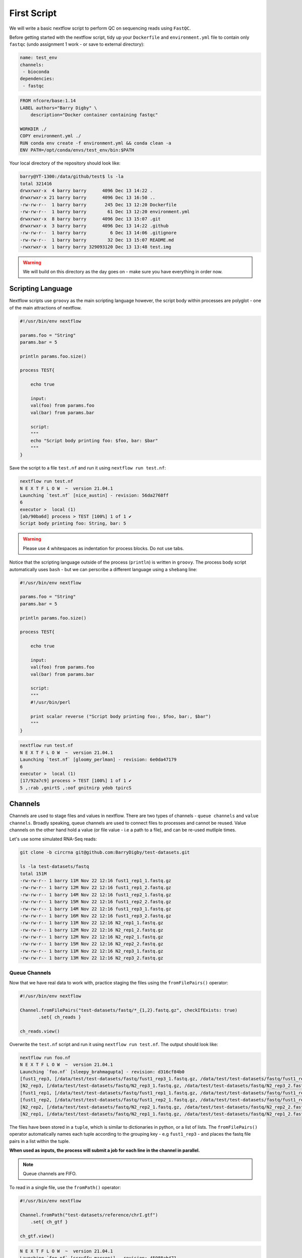 First Script
============

We will write a basic nextflow script to perform QC on sequencing reads using ``FastQC``.

Before getting started with the nextflow script, tidy up your ``Dockerfile`` and ``environment.yml`` file to contain only ``fastqc`` (undo assignment 1 work - or save to external directory):

.. code-block:: yaml

    name: test_env
    channels:
     - bioconda
    dependencies:
     - fastqc

.. code-block:: dockerfile 

    FROM nfcore/base:1.14
    LABEL authors="Barry Digby" \
        description="Docker container containing fastqc"

    WORKDIR ./
    COPY environment.yml ./
    RUN conda env create -f environment.yml && conda clean -a
    ENV PATH=/opt/conda/envs/test_env/bin:$PATH

Your local directory of the repository should look like:

.. code-block:: bash

    barry@YT-1300:/data/github/test$ ls -la
    total 321416
    drwxrwxr-x  4 barry barry      4096 Dec 13 14:22 .
    drwxrwxr-x 21 barry barry      4096 Dec 13 16:50 ..
    -rw-rw-r--  1 barry barry       245 Dec 13 12:20 Dockerfile
    -rw-rw-r--  1 barry barry        61 Dec 13 12:20 environment.yml
    drwxrwxr-x  8 barry barry      4096 Dec 13 15:07 .git
    drwxrwxr-x  3 barry barry      4096 Dec 13 14:22 .github
    -rw-rw-r--  1 barry barry         6 Dec 13 14:06 .gitignore
    -rw-rw-r--  1 barry barry        32 Dec 13 15:07 README.md
    -rwxrwxr-x  1 barry barry 329093120 Dec 13 13:48 test.img

.. warning::
    
    We will build on this directory as the day goes on - make sure you have everything in order now. 

Scripting Language
------------------

Nextflow scripts use ``groovy`` as the main scripting language however, the script body within processes are polyglot - one of the main attractions of nextflow. 

.. code-block:: groovy 

    #!/usr/bin/env nextflow 

    params.foo = "String"
    params.bar = 5

    println params.foo.size() 

    process TEST{

        echo true

        input:
        val(foo) from params.foo
        val(bar) from params.bar

        script:
        """
        echo "Script body printing foo: $foo, bar: $bar"
        """
    }

Save the script to a file ``test.nf`` and run it using ``nextflow run test.nf``:

.. code-block:: bash

    nextflow run test.nf
    N E X T F L O W  ~  version 21.04.1
    Launching `test.nf` [nice_austin] - revision: 56da2768ff
    6
    executor >  local (1)
    [ab/90ba6d] process > TEST [100%] 1 of 1 ✔
    Script body printing foo: String, bar: 5

.. warning::

    Please use 4 whitespaces as indentation for process blocks. Do not use tabs.

Notice that the scripting language outside of the process (``println``) is written in ``groovy``. The process body script automatically uses ``bash`` - but we can perscribe a different language using a ``shebang`` line:

.. code-block:: groovy

    #!/usr/bin/env nextflow 

    params.foo = "String"
    params.bar = 5

    println params.foo.size() 

    process TEST{

        echo true

        input:
        val(foo) from params.foo
        val(bar) from params.bar

        script:
        """
        #!/usr/bin/perl
        
        print scalar reverse ("Script body printing foo:, $foo, bar:, $bar")
        """
    }

.. code-block:: bash

    nextflow run test.nf
    N E X T F L O W  ~  version 21.04.1
    Launching `test.nf` [gloomy_perlman] - revision: 6e0da47179
    6
    executor >  local (1)
    [17/92a7c9] process > TEST [100%] 1 of 1 ✔
    5 ,:rab ,gnirtS ,:oof gnitnirp ydob tpircS

Channels
--------

Channels are used to stage files and values in nextflow. There are two types of channels - ``queue channels`` and ``value channels``. Broadly speaking, queue channels are used to connect files to processes and cannot be reused. Value channels on the other hand hold a value (or file value - i.e a path to a file), and can be re-used mutliple times. 

Let's use some simulated RNA-Seq reads:

.. code-block:: bash

    git clone -b circrna git@github.com:BarryDigby/test-datasets.git

    ls -la test-datasets/fastq
    total 151M
    -rw-rw-r-- 1 barry 11M Nov 22 12:16 fust1_rep1_1.fastq.gz
    -rw-rw-r-- 1 barry 12M Nov 22 12:16 fust1_rep1_2.fastq.gz
    -rw-rw-r-- 1 barry 14M Nov 22 12:16 fust1_rep2_1.fastq.gz
    -rw-rw-r-- 1 barry 15M Nov 22 12:16 fust1_rep2_2.fastq.gz
    -rw-rw-r-- 1 barry 14M Nov 22 12:16 fust1_rep3_1.fastq.gz
    -rw-rw-r-- 1 barry 16M Nov 22 12:16 fust1_rep3_2.fastq.gz
    -rw-rw-r-- 1 barry 11M Nov 22 12:16 N2_rep1_1.fastq.gz
    -rw-rw-r-- 1 barry 12M Nov 22 12:16 N2_rep1_2.fastq.gz
    -rw-rw-r-- 1 barry 12M Nov 22 12:16 N2_rep2_1.fastq.gz
    -rw-rw-r-- 1 barry 15M Nov 22 12:16 N2_rep2_2.fastq.gz
    -rw-rw-r-- 1 barry 11M Nov 22 12:16 N2_rep3_1.fastq.gz
    -rw-rw-r-- 1 barry 13M Nov 22 12:16 N2_rep3_2.fastq.gz

Queue Channels
##############

Now that we have real data to work with, practice staging the files using the ``fromFilePairs()`` operator:

.. code-block:: groovy

    #!/usr/bin/env nextflow 

    Channel.fromFilePairs("test-datasets/fastq/*_{1,2}.fastq.gz", checkIfExists: true)
           .set{ ch_reads }

    ch_reads.view()

Overwrite the ``test.nf`` script and run it using ``nextflow run test.nf``. The output should look like:

.. code-block:: bash

    nextflow run foo.nf 
    N E X T F L O W  ~  version 21.04.1
    Launching `foo.nf` [sleepy_brahmagupta] - revision: d316cf84b0
    [fust1_rep3, [/data/test/test-datasets/fastq/fust1_rep3_1.fastq.gz, /data/test/test-datasets/fastq/fust1_rep3_2.fastq.gz]]
    [N2_rep3, [/data/test/test-datasets/fastq/N2_rep3_1.fastq.gz, /data/test/test-datasets/fastq/N2_rep3_2.fastq.gz]]
    [fust1_rep1, [/data/test/test-datasets/fastq/fust1_rep1_1.fastq.gz, /data/test/test-datasets/fastq/fust1_rep1_2.fastq.gz]]
    [fust1_rep2, [/data/test/test-datasets/fastq/fust1_rep2_1.fastq.gz, /data/test/test-datasets/fastq/fust1_rep2_2.fastq.gz]]
    [N2_rep2, [/data/test/test-datasets/fastq/N2_rep2_1.fastq.gz, /data/test/test-datasets/fastq/N2_rep2_2.fastq.gz]]
    [N2_rep1, [/data/test/test-datasets/fastq/N2_rep1_1.fastq.gz, /data/test/test-datasets/fastq/N2_rep1_2.fastq.gz]]

The files have been stored in a ``tuple``, which is similar to dictionaries in python, or a list of lists. The ``fromFilePairs()`` operator automatically names each tuple according to the grouping key - e.g ``fust1_rep3`` - and places the fastq file pairs in a list within the tuple.

**When used as inputs, the process will submit a job for each line in the channel in parallel.**

.. note::

    Queue channels are FIFO.

To read in a single file, use the ``fromPath()`` operator:

.. code-block:: groovy

    #!/usr/bin/env nextflow 

    Channel.fromPath("test-datasets/reference/chrI.gtf")
        .set{ ch_gtf }

    ch_gtf.view()

.. code-block:: bash

    N E X T F L O W  ~  version 21.04.1
    Launching `foo.nf` [scruffy_marconi] - revision: 45988ab471
    /data/test/test-datasets/reference/chrI.gtf

One can also use wildcard glob patterns in conjunction with ``fromPath()``:

.. code-block:: groovy

    #!/usr/bin/env nextflow 

    Channel.fromPath("test-datasets/reference/*")
        .set{ ch_reference_files }

    ch_reference_files.view()

.. code-block:: bash

    nextflow run foo.nf
    N E X T F L O W  ~  version 21.04.1
    Launching `foo.nf` [soggy_descartes] - revision: e3125b3a9e
    /data/test/test-datasets/reference/mature.fa
    /data/test/test-datasets/reference/chrI.fa.fai
    /data/test/test-datasets/reference/chrI.gtf
    /data/test/test-datasets/reference/chrI.fa

This is not a great idea in this example - you will have to manually extract each file from the channel. It makes more sense to stage each file in their own channel for downstream analysis. 

Value Channels
##############

Value channels (singleton channels) are bound to a single variable and can be read mutliple times - unlike queue channels.

One would typically stage a single file path here, or a parameter variable:

.. code-block:: groovy

    #!/usr/bin/env nextflow

    Channel.value("test-datasets/reference/chrI.gtf")
       .set{ ch_gtf }

    ch_gtf.view()
    ch_gtf.view()

.. code-block:: bash

    nextflow run foo.nf
    N E X T F L O W  ~  version 21.04.1
    Launching `foo.nf` [sleepy_thompson] - revision: 76d154a8f4
    test-datasets/reference/chrI.gtf
    test-datasets/reference/chrI.gtf

.. note::

    You cannot perform operations on a value channel.

.. code-block:: groovy

    #!/usr/bin/env nextflow 

    Channel.value("test-datasets/reference/chrI.gtf")
        .set{ ch_gtf }

    ch_gtf.map{ it -> it.baseName }.view()

.. code-block:: bash

    nextflow run foo.nf
    N E X T F L O W  ~  version 21.04.1
    Launching `foo.nf` [clever_mclean] - revision: 4cf48e7013
    No such variable: baseName

    -- Check script 'foo.nf' at line: 6 or see '.nextflow.log' file for more details

Channel.value(file())
#####################

There exists a workaround for staging a value channel that can both be re-used and allow operations. 

``nf-core`` devs never raised an issue with my using this method, as far as I am aware it is legitimate.

.. code-block:: groovy 

    #!/usr/bin/env nextflow 

    Channel.value(file("test-datasets/reference/chrI.gtf"))
        .set{ ch_gtf }

    ch_gtf.view()
    ch_gtf.map{ it -> it.baseName }.view()

.. code-block:: bash

    nextflow run foo.nf
    N E X T F L O W  ~  version 21.04.1
    Launching `foo.nf` [gloomy_almeida] - revision: 6b54fe867d
    /data/test/test-datasets/reference/chrI.gtf
    chrI



Processes
---------

After staging the sequncing reads, we will create a process called ``FASTQC`` to perform quality control analysis:

.. code-block:: groovy

    #!/usr/bin/env nextflow 

    Channel.fromFilePairs("test-datasets/fastq/*_{1,2}.fastq.gz", checkIfExists: true)
           .set{ ch_reads }

    process FASTQC{
        publishDir "./fastqc", mode: 'copy'

        input:
        tuple val(base), file(reads) from ch_reads

        output:
        tuple val(base), file("*.{html,zip}") into ch_multiqc

        script:
        """
        fastqc -q $reads
        """
    }

To run the script, we need to point to the container which holds the ``FastQC`` executable. To do this, we specify ``-with-singularity 'path/to/image'``. 

.. code-block:: bash
    
    nextflow run test.nf -with-singularity 'test.img'

**This should raise an error about 'no such file or directory'. In short, the singularity container does not know where to look for the files when we run the script.**

Configuration file
------------------

This brings us along nicely to the ``nextflow.config`` file. This file is used to specify nextflow variables and parameters for the workflow. 

In the file below, we specify the ``bind path`` of the container for each process, and enable singularity (we could specify ``podman``, ``docker``, etc here if we needed to). 

In the same directory, save the contents below to a file named ``nextflow.config``:

.. code-block:: groovy

    process{
      containerOptions = '-B /data/'
    }

    singularity.enabled = true
    singularity.autoMounts = true

Now run the script again:

.. code-block:: bash

    nextflow run test.nf -with-singularity 'test.img' -c nextflow.config

.. tip::

    You can save the file under ``~/.nextflow/config`` - nextflow will automatically check this location for a configuration file, bypassing the need to specify the ``-c`` flag.

The results of ``fastqc`` are stored in the output directory ``fastqc/``. We specified two output file types, ``.html`` and ``.zip``, and as such, these are the files published in the output directory. 

Parameters
----------

Parameters are variables passed to the nextflow workflow. 

It is poor practice to hardcode paths within a workflow - nextflow offers two methods to pass parameters to a workflow:

1. Via the command line

2. Via a configuration file

Command Line Parameters
#######################

Using the previous script as an example, we will remove the hardcoded variables and pass the parameter via the command line. Edit your script like so (I'm only showing the relevant lines):

.. code-block:: groovy

    #!/usr/bin/env nextflow 

    Channel.fromFilePairs( params.input, checkIfExists: true )
           .set{ ch_reads }

Pass the path to ``params.input``:

.. code-block:: bash

    $ nextflow run test.nf --input "test-dataset/fastq/*_{1,2}.fastq.gz" -with-singularity 'test.img' -c nextflow.config

Configuration Parameters
########################

Alternatively, we can specify parameters via any ``*.config`` file. You can supply multiple configuration profiles to a workflow. Please bear in mind that the order matters - duplicate parameters will be overwritten by subsequent configuration profiles. 

For now, add them to the ``nextflow.config`` file we created:

.. code-block:: groovy

    process{
      containerOptions = '-B /data/'
    }

    params{
      input = "/data/test/test-dataset/fastq/*_{1,2}.fastq.gz"
    }

    singularity.enabled = true
    singularity.autoMounts = true

This circumvents the need to pass multiple parameters via the command line.

.. code-block:: bash

    nextflow run test.nf -with-singularity 'test.img' -c nextflow.config

.. note::

    Please use double quotes when using a wildcard glob pattern. 

.. note::

    It is good practice to provide the absolute paths to files.


Please complete Assignment II Part 1.